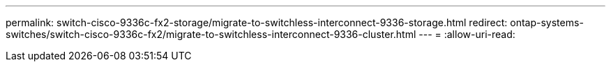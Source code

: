 ---
permalink: switch-cisco-9336c-fx2-storage/migrate-to-switchless-interconnect-9336-storage.html 
redirect: ontap-systems-switches/switch-cisco-9336c-fx2/migrate-to-switchless-interconnect-9336-cluster.html 
---
= 
:allow-uri-read: 


